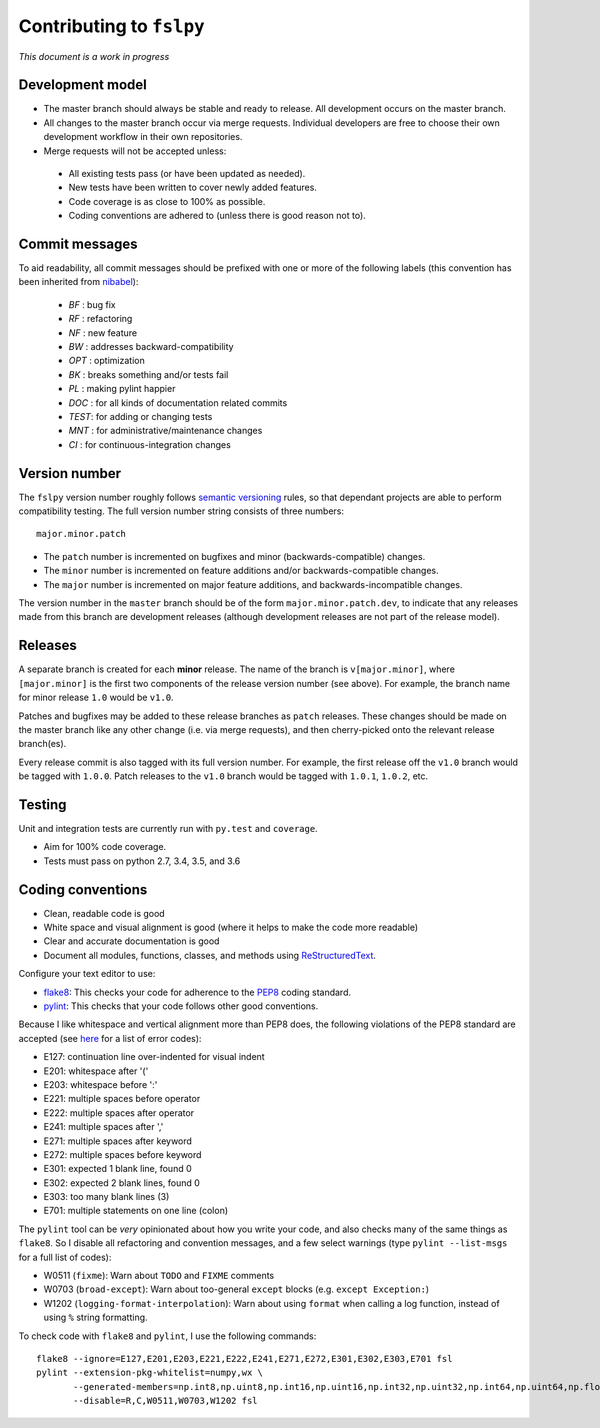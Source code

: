 Contributing to ``fslpy``
=========================


*This document is a work in progress*


Development model
-----------------


- The master branch should always be stable and ready to release. All
  development occurs on the master branch.

- All changes to the master branch occur via merge requests. Individual
  developers are free to choose their own development workflow in their own
  repositories.

- Merge requests will not be accepted unless:

 - All existing tests pass (or have been updated as needed).
 - New tests have been written to cover newly added features.
 - Code coverage is as close to 100% as possible.
 - Coding conventions are adhered to (unless there is good reason not to).


Commit messages
---------------


To aid readability, all commit messages should be prefixed with one or more of
the following labels (this convention has been inherited from `nibabel
<https://github.com/nipy/nibabel>`_):

  * *BF*  : bug fix
  * *RF*  : refactoring
  * *NF*  : new feature
  * *BW*  : addresses backward-compatibility
  * *OPT* : optimization
  * *BK*  : breaks something and/or tests fail
  * *PL*  : making pylint happier
  * *DOC* : for all kinds of documentation related commits
  * *TEST*: for adding or changing tests
  * *MNT* : for administrative/maintenance changes
  * *CI*  : for continuous-integration changes


Version number
--------------


The ``fslpy`` version number roughly follows `semantic versioning
<http://semver.org/>`_ rules, so that dependant projects are able to perform
compatibility testing.  The full version number string consists of three
numbers::

    major.minor.patch

- The ``patch`` number is incremented on bugfixes and minor
  (backwards-compatible) changes.

- The ``minor`` number is incremented on feature additions and/or
  backwards-compatible changes.

- The ``major`` number is incremented on major feature additions, and
  backwards-incompatible changes.


The version number in the ``master`` branch should be of the form
``major.minor.patch.dev``, to indicate that any releases made from this branch
are development releases (although development releases are not part of the
release model).


Releases
--------


A separate branch is created for each **minor** release. The name of the
branch is ``v[major.minor]``, where ``[major.minor]`` is the first two
components of the release version number (see above). For example, the branch
name for minor release ``1.0`` would be ``v1.0``.


Patches and bugfixes may be added to these release branches as ``patch``
releases.  These changes should be made on the master branch like any other
change (i.e. via merge requests), and then cherry-picked onto the relevant
release branch(es).


Every release commit is also tagged with its full version number.  For
example, the first release off the ``v1.0`` branch would be tagged with
``1.0.0``.  Patch releases to the ``v1.0`` branch would be tagged with
``1.0.1``, ``1.0.2``, etc.


Testing
-------


Unit and integration tests are currently run with ``py.test`` and
``coverage``.

- Aim for 100% code coverage.
- Tests must pass on python 2.7, 3.4, 3.5, and 3.6


Coding conventions
------------------


- Clean, readable code is good
- White space and visual alignment is good (where it helps to make the code
  more readable)
- Clear and accurate documentation is good
- Document all modules, functions, classes, and methods using
  `ReStructuredText <http://www.sphinx-doc.org/en/stable/rest.html>`_.


Configure your text editor to use:

- `flake8 <http://flake8.pycqa.org/en/latest/>`_: This checks your code for
  adherence to the `PEP8 <https://www.python.org/dev/peps/pep-0008/>`_ coding
  standard.

- `pylint <https://www.pylint.org/>`_: This checks that your code follows
  other good conventions.


Because I like whitespace and vertical alignment more than PEP8 does, the
following violations of the PEP8 standard are accepted (see
`here <https://pycodestyle.readthedocs.io/en/latest/intro.html#error-codes>`_
for a list of error codes):

- E127: continuation line over-indented for visual indent
- E201: whitespace after '('
- E203: whitespace before ':'
- E221: multiple spaces before operator
- E222: multiple spaces after operator
- E241: multiple spaces after ','
- E271: multiple spaces after keyword
- E272: multiple spaces before keyword
- E301: expected 1 blank line, found 0
- E302: expected 2 blank lines, found 0
- E303: too many blank lines (3)
- E701: multiple statements on one line (colon)


The ``pylint`` tool can be *very* opinionated about how you write your code,
and also checks many of the same things as ``flake8``. So I disable all
refactoring and convention messages, and a few select warnings (type ``pylint
--list-msgs`` for a full list of codes):

- W0511 (``fixme``): Warn about ``TODO`` and ``FIXME`` comments

- W0703 (``broad-except``): Warn about too-general ``except`` blocks (e.g.
  ``except Exception:``)

- W1202 (``logging-format-interpolation``): Warn about using ``format``
  when calling a log function, instead of using ``%`` string formatting.

To check code with ``flake8`` and ``pylint``, I use the following commands::


  flake8 --ignore=E127,E201,E203,E221,E222,E241,E271,E272,E301,E302,E303,E701 fsl
  pylint --extension-pkg-whitelist=numpy,wx \
         --generated-members=np.int8,np.uint8,np.int16,np.uint16,np.int32,np.uint32,np.int64,np.uint64,np.float32,np.float64,np.float128,wx.PyDeadObjectError \
         --disable=R,C,W0511,W0703,W1202 fsl
